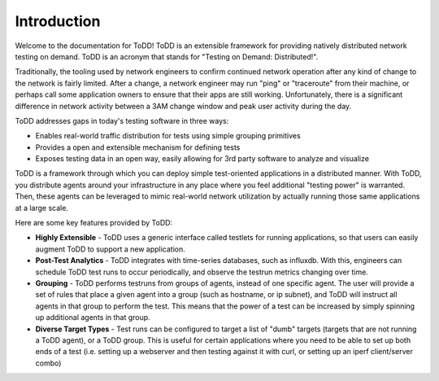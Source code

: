 Introduction
================================

Welcome to the documentation for ToDD! ToDD is an extensible framework for providing natively distributed network testing on demand. ToDD is an acronym that stands for "Testing on Demand: Distributed!". 

Traditionally, the tooling used by network engineers to confirm continued network operation after any kind of change to the network is fairly limited. After a change, a network engineer may run "ping" or "traceroute" from their machine, or perhaps call some application owners to ensure that their apps are still working. Unfortunately, there is a significant difference in network activity between a 3AM change window and peak user activity during the day.

ToDD addresses gaps in today's testing software in three ways:

* Enables real-world traffic distribution for tests using simple grouping primitives
* Provides a open and extensible mechanism for defining tests
* Exposes testing data in an open way, easily allowing for 3rd party software to analyze and visualize

ToDD is a framework through which you can deploy simple test-oriented applications in a distributed manner. With ToDD, you distribute agents around your infrastructure in any place where you feel additional "testing power" is warranted. Then, these agents can be leveraged to mimic real-world network utilization by actually running those same applications at a large scale.

Here are some key features provided by ToDD:

- **Highly Extensible** - ToDD uses a generic interface called testlets for running applications, so that users can easily augment ToDD to support a new application.
- **Post-Test Analytics** - ToDD integrates with time-series databases, such as influxdb. With this, engineers can schedule ToDD test runs to occur periodically, and observe the testrun metrics changing over time.
- **Grouping** - ToDD performs testruns from groups of agents, instead of one specific agent. The user will provide a set of rules that place a given agent into a group (such as hostname, or ip subnet), and ToDD will instruct all agents in that group to perform the test. This means that the power of a test can be increased by simply spinning up additional agents in that group.
- **Diverse Target Types** - Test runs can be configured to target a list of "dumb" targets (targets that are not running a ToDD agent), or a ToDD group. This is useful for certain applications where you need to be able to set up both ends of a test (i.e. setting up a webserver and then testing against it with curl, or setting up an iperf client/server combo)